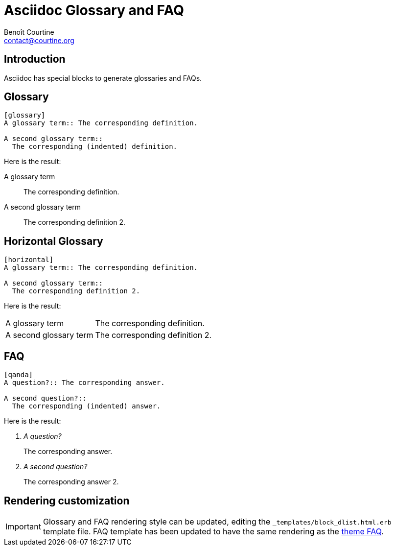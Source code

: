 # Asciidoc Glossary and FAQ
:Author: Benoît Courtine
:Email: contact@courtine.org
:Date: 2017-03-07
:Revision: 1.0
:page-tags: [asciidoc,formatting,special_layouts]
:page-keywords: definitions, glossaries, terms, style guide
:page-summary: "Asciidoc have a native glossary function."
:page-sidebar: asciidoc_sidebar
:page-permalink: asciidoc_glossary_faq.html

## Introduction

Asciidoc has special blocks to generate glossaries and FAQs.

## Glossary

[source]
----
[glossary]
A glossary term:: The corresponding definition.

A second glossary term::
  The corresponding (indented) definition.
----

Here is the result:

[glossary]
A glossary term:: The corresponding definition.

A second glossary term::
  The corresponding definition 2.

## Horizontal Glossary

[source]
----
[horizontal]
A glossary term:: The corresponding definition.

A second glossary term::
  The corresponding definition 2.
----

Here is the result:

[horizontal]
A glossary term:: The corresponding definition.

A second glossary term::
  The corresponding definition 2.

## FAQ

[source]
----
[qanda]
A question?:: The corresponding answer.

A second question?::
  The corresponding (indented) answer.
----

Here is the result:

[qanda]
A question?:: The corresponding answer.

A second question?::
  The corresponding answer 2.

## Rendering customization

IMPORTANT: Glossary and FAQ rendering style can be updated, editing the `_templates/block_dlist.html.erb` template file.
FAQ template has been updated to have the same rendering as the link:mydoc_faq_layout.html[theme FAQ].
